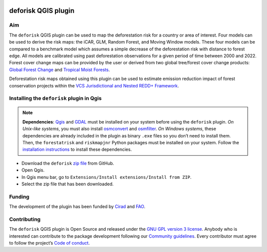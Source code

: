 
..
    This index.rst file is automatically generated. Please do not
    modify it. If you want to make changes to this file, modify the
    index.org source file directly.

.. image:: https://ecology.ghislainv.fr/deforisk-qgis-plugin/\_static/logo-deforisk.svg
    :target: https://ecology.ghislainv.fr/deforisk-qgis-plugin
    :align: right
    :width: 140px
    :alt: Logo riskmapjnr

====================
deforisk QGIS plugin
====================

.. image:: https://img.shields.io/badge/licence-GPLv3-8f10cb.svg
    :target: https://www.gnu.org/licenses/gpl-3.0.html
.. image:: https://img.shields.io/badge/GitHub-repo-green.svg
    :target: https://github.com/ghislainv/deforisk-qgis-plugin
.. image:: https://img.shields.io/badge/web-FAR\_QGIS\_plugin-blue.svg
    :target: https://ecology.ghislainv.fr/deforisk-qgis-plugin
.. image:: https://img.shields.io/badge/python-forestatrisk-orange?logo=python&logoColor=ffd43b&.svg
    :target: https://ecology.ghislainv.fr/forestatrisk
.. image:: https://img.shields.io/badge/python-riskmapjnr-yellow?logo=python&logoColor=ffd43b&.svg
    :target: https://ecology.ghislainv.fr/riskmapjnr
.. image:: https://img.shields.io/badge/python-pywdpa-90b478?logo=python&logoColor=ffd43b&.svg
    :target: https://ecology.ghislainv.fr/pywdpa
.. image:: https://img.shields.io/badge/python-geefcc-3c8c3c?logo=python&logoColor=ffd43b&.svg
    :target: https://ecology.ghislainv.fr/geefcc

Aim
---

The ``deforisk`` QGIS plugin can be used to map the deforestation risk for a country or area of interest. Four models can be used to derive the risk maps: the iCAR, GLM, Random Forest, and Moving Window models. These four models can be compared to a benchmark model which assumes a simple decrease of the deforestation risk with distance to forest edge. All models are calibrated using past deforestation observations for a given period of time between 2000 and 2022. Forest cover change maps can be provided by the user or derived from two global tree/forest cover change products: `Global Forest Change <https://earthenginepartners.appspot.com/science-2013-global-forest>`_ and `Tropical Moist Forests <https://forobs.jrc.ec.europa.eu/TMF>`_.

Deforestation risk maps obtained using this plugin can be used to estimate emission reduction impact of forest conservation projects within the `VCS Jurisdictional and Nested REDD+ Framework <https://verra.org/programs/jurisdictional-nested-redd-framework/>`_.

.. image:: https://ecology.ghislainv.fr/deforisk-qgis-plugin/\_static/banner.png
    :target: https://ecology.ghislainv.fr/deforisk-qgis-plugin
    :alt: Banner

Installing the ``deforisk`` plugin in Qgis
------------------------------------------

.. note::

    **Dependencies**: `Qgis <https://www.qgis.org/en/site/>`_ and `GDAL <https://gdal.org/index.html>`_ must be installed on your system before using the ``deforisk`` plugin. *On Unix-like systems*, you must also install `osmconvert <https://wiki.openstreetmap.org/wiki/Osmconvert>`_ and `osmfilter <https://wiki.openstreetmap.org/wiki/Osmfilter>`_. *On Windows systems*, these dependencies are already included in the plugin as binary ``.exe`` files so you don’t need to install them. Then, the ``forestatrisk`` and ``riskmapjnr`` Python packages must be installed on your system. Follow the `installation instructions <installation.html>`_ to install these dependencies.

- Download the ``deforisk`` `zip file <https://github.com/ghislainv/deforisk-qgis-plugin/archive/refs/heads/main.zip>`_ from GitHub.

- Open Qgis.

- In Qgis menu bar, go to ``Extensions/Install extensions/Install from ZIP``.

- Select the zip file that has been downloaded.

Funding
-------

The development of the plugin has been funded by `Cirad <https://www.cirad.fr/en/>`_ and `FAO <https://www.fao.org/>`_.

.. image:: https://ecology.ghislainv.fr/deforisk-qgis-plugin/\_static/logo\_cirad.png
    :target: https://www.cirad.fr/en
    :align: left
    :height: 70px
    :alt: Logo Cirad

.. image:: https://ecology.ghislainv.fr/deforisk-qgis-plugin/\_static/logo\_fao.png
    :target: https://www.fao.org
    :height: 100px
    :alt: Logo FAO

Contributing
------------

The ``deforisk`` QGIS plugin is Open Source and released under the `GNU GPL version 3 license <https://ecology.ghislainv.fr/deforisk-qgis-plugin/license.html>`_. Anybody who is interested can contribute to the package development following our `Community guidelines <https://ecology.ghislainv.fr/deforisk-qgis-plugin/contributing.html>`_. Every contributor must agree to follow the project’s `Code of conduct <https://ecology.ghislainv.fr/deforisk-qgis-plugin/code_of_conduct.html>`_.
